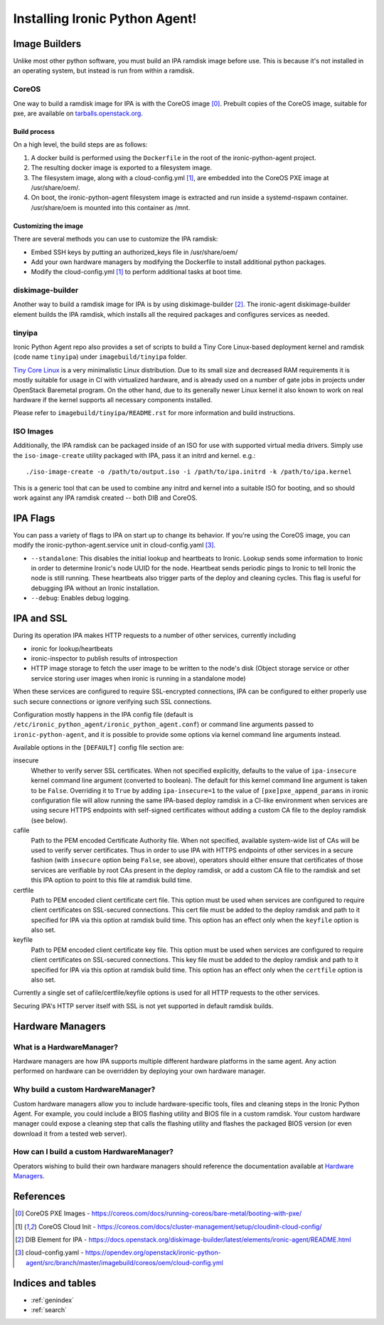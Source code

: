 ===============================
Installing Ironic Python Agent!
===============================

Image Builders
==============
Unlike most other python software, you must build an IPA ramdisk image before
use. This is because it's not installed in an operating system, but instead is
run from within a ramdisk.

CoreOS
------
One way to build a ramdisk image for IPA is with the CoreOS image [0]_.
Prebuilt copies of the CoreOS image, suitable for pxe, are available on
`tarballs.openstack.org <https://tarballs.openstack.org/ironic-python-agent/coreos/files/>`__.

Build process
~~~~~~~~~~~~~
On a high level, the build steps are as follows:

1) A docker build is performed using the ``Dockerfile`` in the root of the
   ironic-python-agent project.
2) The resulting docker image is exported to a filesystem image.
3) The filesystem image, along with a cloud-config.yml [1]_, are embedded into
   the CoreOS PXE image at /usr/share/oem/.
4) On boot, the ironic-python-agent filesystem image is extracted and run
   inside a systemd-nspawn container. /usr/share/oem is mounted into this
   container as /mnt.

Customizing the image
~~~~~~~~~~~~~~~~~~~~~
There are several methods you can use to customize the IPA ramdisk:

* Embed SSH keys by putting an authorized_keys file in /usr/share/oem/
* Add your own hardware managers by modifying the Dockerfile to install
  additional python packages.
* Modify the cloud-config.yml [1]_ to perform additional tasks at boot time.

diskimage-builder
-----------------
Another way to build a ramdisk image for IPA is by using diskimage-builder
[2]_. The ironic-agent diskimage-builder element builds the IPA ramdisk, which
installs all the required packages and configures services as needed.

tinyipa
-------

Ironic Python Agent repo also provides a set of scripts to build a
Tiny Core Linux-based deployment kernel and ramdisk (code name ``tinyipa``)
under ``imagebuild/tinyipa`` folder.

`Tiny Core Linux <http://tinycorelinux.net/>`_
is a very minimalistic Linux distribution.
Due to its small size and decreased RAM requirements
it is mostly suitable for usage in CI with virtualized hardware,
and is already used on a number of gate jobs in projects under
OpenStack Baremetal program.
On the other hand, due to its generally newer Linux kernel it also known to
work on real hardware if the kernel supports all necessary components
installed.

Please refer to ``imagebuild/tinyipa/README.rst`` for more information and
build instructions.

ISO Images
----------

Additionally, the IPA ramdisk can be packaged inside of an ISO for use with
supported virtual media drivers. Simply use the ``iso-image-create`` utility
packaged with IPA, pass it an initrd and kernel. e.g.::

  ./iso-image-create -o /path/to/output.iso -i /path/to/ipa.initrd -k /path/to/ipa.kernel

This is a generic tool that can be used to combine any initrd and kernel into
a suitable ISO for booting, and so should work against any IPA ramdisk created
-- both DIB and CoreOS.

IPA Flags
=========

You can pass a variety of flags to IPA on start up to change its behavior.
If you're using the CoreOS image, you can modify the
ironic-python-agent.service unit in cloud-config.yaml [3]_.

* ``--standalone``: This disables the initial lookup and heartbeats to Ironic.
  Lookup sends some information to Ironic in order to determine Ironic's node
  UUID for the node. Heartbeat sends periodic pings to Ironic to tell Ironic
  the node is still running. These heartbeats also trigger parts of the deploy
  and cleaning cycles. This flag is useful for debugging IPA without an Ironic
  installation.

* ``--debug``: Enables debug logging.


IPA and SSL
===========

During its operation IPA makes HTTP requests to a number of other services,
currently including

- ironic for lookup/heartbeats
- ironic-inspector to publish results of introspection
- HTTP image storage to fetch the user image to be written to the node's disk
  (Object storage service or other service storing user images
  when ironic is running in a standalone mode)

When these services are configured to require SSL-encrypted connections,
IPA can be configured to either properly use such secure connections or
ignore verifying such SSL connections.

Configuration mostly happens in the IPA config file
(default is ``/etc/ironic_python_agent/ironic_python_agent.conf``)
or command line arguments passed to ``ironic-python-agent``,
and it is possible to provide some options via kernel command line arguments
instead.

Available options in the ``[DEFAULT]`` config file section are:

insecure
  Whether to verify server SSL certificates.
  When not specified explicitly, defaults to the value of ``ipa-insecure``
  kernel command line argument (converted to boolean).
  The default for this kernel command line argument is taken to be ``False``.
  Overriding it to ``True`` by adding ``ipa-insecure=1`` to the value of
  ``[pxe]pxe_append_params`` in ironic configuration file will allow running
  the same IPA-based deploy ramdisk in a CI-like environment when services
  are using secure HTTPS endpoints with self-signed certificates without
  adding a custom CA file to the deploy ramdisk (see below).

cafile
  Path to the PEM encoded Certificate Authority file.
  When not specified, available system-wide list of CAs will be used to
  verify server certificates.
  Thus in order to use IPA with HTTPS endpoints of other services in
  a secure fashion (with ``insecure`` option being ``False``, see above),
  operators should either ensure that certificates of those services
  are verifiable by root CAs present in the deploy ramdisk,
  or add a custom CA file to the ramdisk and set this IPA option to point
  to this file at ramdisk build time.

certfile
  Path to PEM encoded client certificate cert file.
  This option must be used when services are configured to require client
  certificates on SSL-secured connections.
  This cert file must be added to the deploy ramdisk and path
  to it specified for IPA via this option at ramdisk build time.
  This option has an effect only when the ``keyfile`` option is also set.

keyfile
  Path to PEM encoded client certificate key file.
  This option must be used when services are configured to require client
  certificates on SSL-secured connections.
  This key file must be added to the deploy ramdisk and path
  to it specified for IPA via this option at ramdisk build time.
  This option has an effect only when the ``certfile`` option is also set.

Currently a single set of cafile/certfile/keyfile options is used for all
HTTP requests to the other services.

Securing IPA's HTTP server itself with SSL is not yet supported in default
ramdisk builds.

Hardware Managers
=================

What is a HardwareManager?
--------------------------
Hardware managers are how IPA supports multiple different hardware platforms
in the same agent. Any action performed on hardware can be overridden by
deploying your own hardware manager.

Why build a custom HardwareManager?
-----------------------------------
Custom hardware managers allow you to include hardware-specific tools, files
and cleaning steps in the Ironic Python Agent. For example, you could include a
BIOS flashing utility and BIOS file in a custom ramdisk. Your custom
hardware manager could expose a cleaning step that calls the flashing utility
and flashes the packaged BIOS version (or even download it from a tested web
server).

How can I build a custom HardwareManager?
-----------------------------------------
Operators wishing to build their own hardware managers should reference
the documentation available at `Hardware Managers`_.

.. _Hardware Managers: https://docs.openstack.org/ironic-python-agent/latest/contributor/hardware_managers.html

References
==========
.. [0] CoreOS PXE Images - https://coreos.com/docs/running-coreos/bare-metal/booting-with-pxe/
.. [1] CoreOS Cloud Init - https://coreos.com/docs/cluster-management/setup/cloudinit-cloud-config/
.. [2] DIB Element for IPA - https://docs.openstack.org/diskimage-builder/latest/elements/ironic-agent/README.html
.. [3] cloud-config.yaml - https://opendev.org/openstack/ironic-python-agent/src/branch/master/imagebuild/coreos/oem/cloud-config.yml

Indices and tables
==================

* :ref:`genindex`
* :ref:`search`
